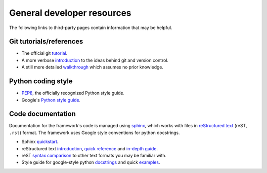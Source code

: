 General developer resources
===========================

The following links to third-party pages contain information that may be helpful.

Git tutorials/references
------------------------

- The official git `tutorial <https://git-scm.com/docs/gittutorial>`__.
- A more verbose `introduction <https://www.atlassian.com/git/tutorials/what-is-version-control>`__ to the ideas behind git and version control.
- A still more detailed `walkthrough <http://swcarpentry.github.io/git-novice/>`__ which assumes no prior knowledge.

Python coding style
-------------------

- `PEP8 <https://www.python.org/dev/peps/pep-0008/>`__, the officially recognized Python style guide.
- Google's `Python style guide <https://github.com/google/styleguide/blob/gh-pages/pyguide.md>`__.

Code documentation
------------------

Documentation for the framework's code is managed using `sphinx <https://www.sphinx-doc.org/en/master/index.html>`__, which works with files in `reStructured text <https://docutils.sourceforge.io/rst.html>`__ (reST, ``.rst``) format. The framework uses Google style conventions for python docstrings.

- Sphinx `quickstart <http://www.sphinx-doc.org/en/master/usage/quickstart.html>`__.
- reStructured text `introduction <http://docutils.sourceforge.net/docs/user/rst/quickstart.html>`__, `quick reference <http://docutils.sourceforge.net/docs/user/rst/quickref.html>`__ and `in-depth guide <http://docutils.sourceforge.net/docs/ref/rst/restructuredtext.html>`__.
- reST `syntax comparison <http://hyperpolyglot.org/lightweight-markup>`__ to other text formats you may be familiar with.
- Style guide for google-style python `docstrings <https://github.com/google/styleguide/blob/gh-pages/pyguide.md#38-comments-and-docstrings>`__ and quick  `examples <https://sphinxcontrib-napoleon.readthedocs.io/en/latest/example_google.html>`__.
